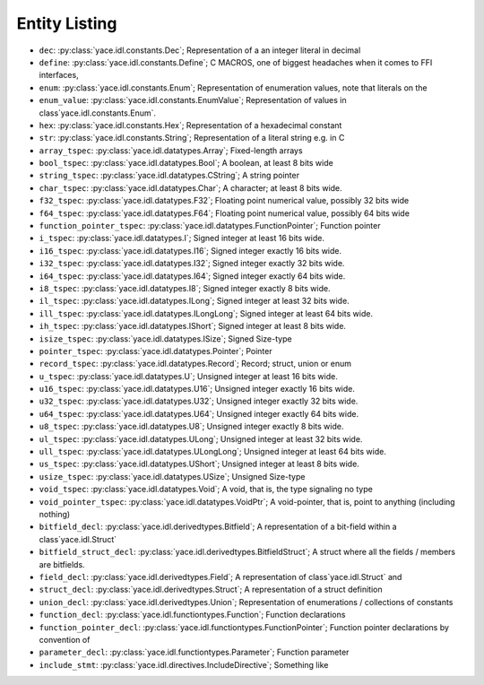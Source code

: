 .. _sec-idl-list:

Entity Listing
==============


* ``dec``: :py:class:`yace.idl.constants.Dec`; Representation of a an integer literal in decimal

* ``define``: :py:class:`yace.idl.constants.Define`; C MACROS, one of biggest headaches when it comes to FFI interfaces,

* ``enum``: :py:class:`yace.idl.constants.Enum`; Representation of enumeration values, note that literals on the

* ``enum_value``: :py:class:`yace.idl.constants.EnumValue`; Representation of values in class`yace.idl.constants.Enum`.

* ``hex``: :py:class:`yace.idl.constants.Hex`; Representation of a hexadecimal constant

* ``str``: :py:class:`yace.idl.constants.String`; Representation of a literal string e.g. in C

* ``array_tspec``: :py:class:`yace.idl.datatypes.Array`; Fixed-length arrays

* ``bool_tspec``: :py:class:`yace.idl.datatypes.Bool`; A boolean, at least 8 bits wide

* ``string_tspec``: :py:class:`yace.idl.datatypes.CString`; A string pointer

* ``char_tspec``: :py:class:`yace.idl.datatypes.Char`; A character; at least 8 bits wide.

* ``f32_tspec``: :py:class:`yace.idl.datatypes.F32`; Floating point numerical value, possibly 32 bits wide

* ``f64_tspec``: :py:class:`yace.idl.datatypes.F64`; Floating point numerical value, possibly 64 bits wide

* ``function_pointer_tspec``: :py:class:`yace.idl.datatypes.FunctionPointer`; Function pointer

* ``i_tspec``: :py:class:`yace.idl.datatypes.I`; Signed integer at least 16 bits wide.

* ``i16_tspec``: :py:class:`yace.idl.datatypes.I16`; Signed integer exactly 16 bits wide.

* ``i32_tspec``: :py:class:`yace.idl.datatypes.I32`; Signed integer exactly 32 bits wide.

* ``i64_tspec``: :py:class:`yace.idl.datatypes.I64`; Signed integer exactly 64 bits wide.

* ``i8_tspec``: :py:class:`yace.idl.datatypes.I8`; Signed integer exactly 8 bits wide.

* ``il_tspec``: :py:class:`yace.idl.datatypes.ILong`; Signed integer at least 32 bits wide.

* ``ill_tspec``: :py:class:`yace.idl.datatypes.ILongLong`; Signed integer at least 64 bits wide.

* ``ih_tspec``: :py:class:`yace.idl.datatypes.IShort`; Signed integer at least 8 bits wide.

* ``isize_tspec``: :py:class:`yace.idl.datatypes.ISize`; Signed Size-type

* ``pointer_tspec``: :py:class:`yace.idl.datatypes.Pointer`; Pointer

* ``record_tspec``: :py:class:`yace.idl.datatypes.Record`; Record; struct, union or enum

* ``u_tspec``: :py:class:`yace.idl.datatypes.U`; Unsigned integer at least 16 bits wide.

* ``u16_tspec``: :py:class:`yace.idl.datatypes.U16`; Unsigned integer exactly 16 bits wide.

* ``u32_tspec``: :py:class:`yace.idl.datatypes.U32`; Unsigned integer exactly 32 bits wide.

* ``u64_tspec``: :py:class:`yace.idl.datatypes.U64`; Unsigned integer exactly 64 bits wide.

* ``u8_tspec``: :py:class:`yace.idl.datatypes.U8`; Unsigned integer exactly 8 bits wide.

* ``ul_tspec``: :py:class:`yace.idl.datatypes.ULong`; Unsigned integer at least 32 bits wide.

* ``ull_tspec``: :py:class:`yace.idl.datatypes.ULongLong`; Unsigned integer at least 64 bits wide.

* ``us_tspec``: :py:class:`yace.idl.datatypes.UShort`; Unsigned integer at least 8 bits wide.

* ``usize_tspec``: :py:class:`yace.idl.datatypes.USize`; Unsigned Size-type

* ``void_tspec``: :py:class:`yace.idl.datatypes.Void`; A void, that is, the type signaling no type

* ``void_pointer_tspec``: :py:class:`yace.idl.datatypes.VoidPtr`; A void-pointer, that is, point to anything (including nothing)

* ``bitfield_decl``: :py:class:`yace.idl.derivedtypes.Bitfield`; A representation of a bit-field within a class`yace.idl.Struct`

* ``bitfield_struct_decl``: :py:class:`yace.idl.derivedtypes.BitfieldStruct`; A struct where all the fields / members are bitfields.

* ``field_decl``: :py:class:`yace.idl.derivedtypes.Field`; A representation of class`yace.idl.Struct` and

* ``struct_decl``: :py:class:`yace.idl.derivedtypes.Struct`; A representation of a struct definition

* ``union_decl``: :py:class:`yace.idl.derivedtypes.Union`; Representation of enumerations / collections of constants

* ``function_decl``: :py:class:`yace.idl.functiontypes.Function`; Function declarations

* ``function_pointer_decl``: :py:class:`yace.idl.functiontypes.FunctionPointer`; Function pointer declarations by convention of

* ``parameter_decl``: :py:class:`yace.idl.functiontypes.Parameter`; Function parameter

* ``include_stmt``: :py:class:`yace.idl.directives.IncludeDirective`; Something like

